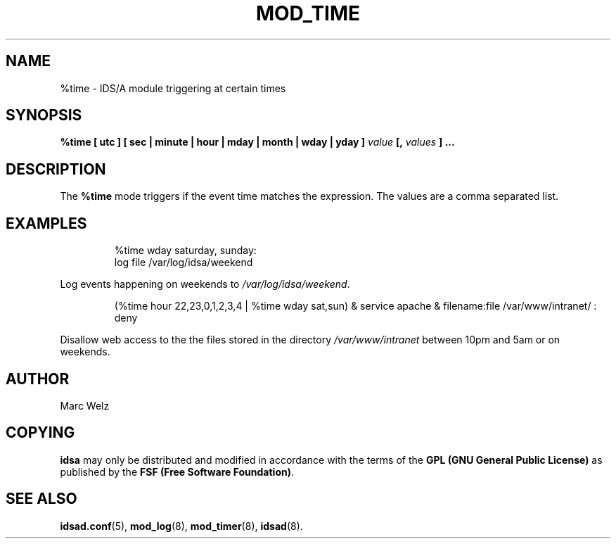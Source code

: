 .\" Process this file with
.\" groff -man -Tascii mod_time.8
.\"
.TH MOD_TIME 8 "APRIL 2002" "IDS/A System"
.SH NAME
%time \- IDS/A module triggering at certain times
.SH SYNOPSIS
.B %time [ utc ] [ sec | minute | hour | mday | month | wday | yday ] 
.I value 
.B [,
.I values
.B ] ...
.SH DESCRIPTION
The
.B %time
mode triggers if the event time matches the expression.
The values are a comma separated list.
.SH EXAMPLES
.RS
%time wday saturday, sunday: 
  log file /var/log/idsa/weekend
.RE
.P 
Log events happening on weekends to 
.IR /var/log/idsa/weekend .
.RS
.P
(%time hour 22,23,0,1,2,3,4 | %time wday sat,sun) & service apache & filename:file /var/www/intranet/ : 
  deny
.RE
.P 
Disallow web access to the the files stored in the directory
.I /var/www/intranet
between 10pm and 5am or on weekends.
.SH AUTHOR
Marc Welz
.SH COPYING
.B idsa
may only be distributed and modified in accordance with the terms of the
.B GPL (GNU General Public License)
as published by the
.BR "FSF (Free Software Foundation)" .
.SH SEE ALSO
.BR idsad.conf (5),
.BR mod_log (8),
.BR mod_timer (8),
.BR idsad (8).
